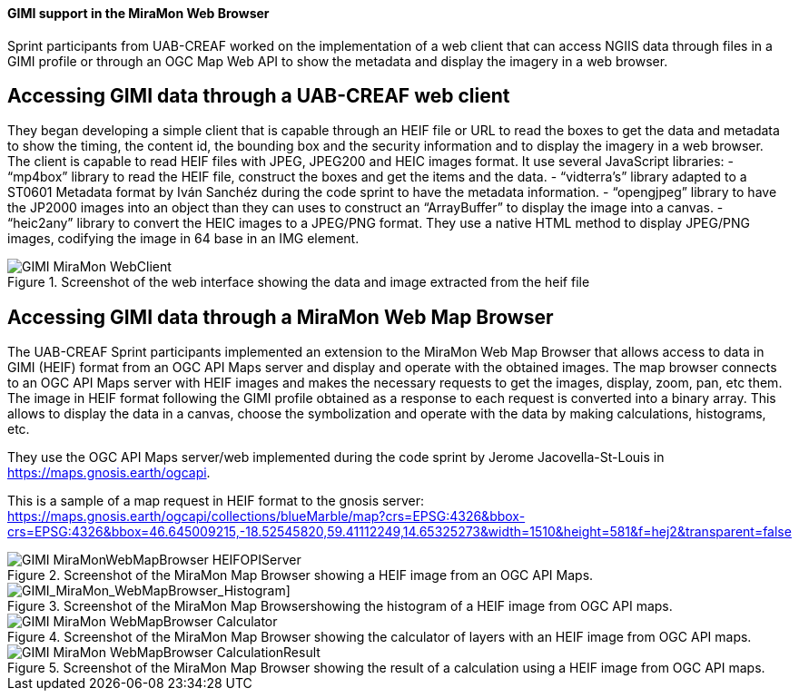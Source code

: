 [[gimi_MiraMonWebBrowser_results]]
==== GIMI support in the MiraMon Web Browser

Sprint participants from UAB-CREAF worked on the implementation of a web client that can access NGIIS data through files in a GIMI profile or through an OGC Map Web API to show the metadata and display the imagery in a web browser.

== Accessing GIMI data through a UAB-CREAF web client

They began developing a simple client that is capable through an HEIF file or URL to read the boxes to get the data and metadata to show the timing, the content id, the bounding box and the security information and to display the imagery in a web browser. The client is capable to read HEIF files with JPEG, JPEG200 and HEIC images format.
It use several JavaScript libraries:
-	“mp4box” library to read the HEIF file, construct the boxes and get the items and the data.
-	“vidterra’s” library adapted to a ST0601 Metadata format by Iván Sanchéz during the code sprint to have the metadata information.
-	“opengjpeg” library to have the JP2000 images into an object than they can uses to construct an “ArrayBuffer” to display the image into a canvas.
-	“heic2any” library to convert the HEIC images to a JPEG/PNG format.
They use a native HTML method to display JPEG/PNG images, codifying the image in 64 base in an IMG element.

[[GIMI_MiraMon_WebClient]]
.Screenshot of the web interface showing the data and image extracted from the heif file
image::images/GIMI_MiraMon_WebClient.png[]

== Accessing GIMI data through a MiraMon Web Map Browser

The UAB-CREAF Sprint participants implemented an extension to the MiraMon Web Map Browser that allows access to data in GIMI (HEIF) format from an OGC API Maps server and display and operate with the obtained images.
The map browser connects to an OGC API Maps server with HEIF images and makes the necessary requests to get the images, display, zoom, pan, etc them.
The image in HEIF format following the GIMI profile obtained as a response to each request is converted into a binary array. This allows to display the data in a canvas, choose the symbolization and operate with the data by making calculations, histograms, etc.

They use the OGC API Maps server/web implemented during the code sprint by Jerome Jacovella-St-Louis in https://maps.gnosis.earth/ogcapi.

This is a sample of a map request in HEIF format to the gnosis server:
https://maps.gnosis.earth/ogcapi/collections/blueMarble/map?crs=EPSG:4326&bbox-crs=EPSG:4326&bbox=46.645009215,-18.52545820,59.41112249,14.65325273&width=1510&height=581&f=hej2&transparent=false

[[GIMI_MiraMonWebMapBrowser_HEIFOPIServer]]
.Screenshot of the MiraMon Map Browser showing a HEIF image from an OGC API Maps.
image::images/GIMI_MiraMonWebMapBrowser_HEIFOPIServer.png[]

[GIMI_MiraMon_WebMapBrowser_Histogram]]
.Screenshot of the MiraMon Map Browsershowing the histogram of a HEIF image from OGC API maps.
image::images/GIMI_MiraMon_WebMapBrowser_Histogram.png[]

[[GIMI_MiraMon_WebMapBrowser_Calculator]]
.Screenshot of the MiraMon Map Browser showing the calculator of layers with an HEIF image from OGC API maps.
image::images/GIMI_MiraMon_WebMapBrowser_Calculator.png[]

[[GIMI_MiraMon_WebMapBrowser_CalculationResult]]
.Screenshot of the MiraMon Map Browser showing the result of a calculation using a HEIF image from OGC API maps.
image::images/GIMI_MiraMon_WebMapBrowser_CalculationResult.png[]
